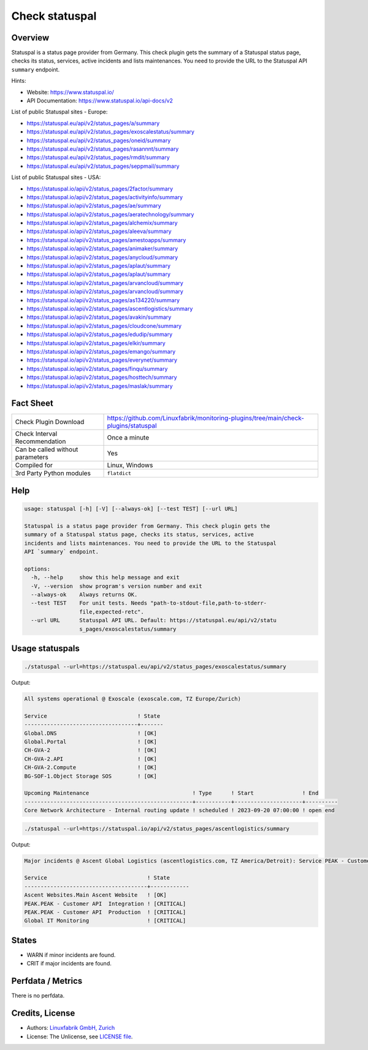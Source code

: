 Check statuspal
===============

Overview
--------

Statuspal is a status page provider from Germany. This check plugin gets the summary of a Statuspal status page, checks its status, services, active incidents and lists maintenances. You need to provide the URL to the Statuspal API ``summary`` endpoint.

Hints:

* Website: https://www.statuspal.io/
* API Documentation: https://www.statuspal.io/api-docs/v2

List of public Statuspal sites - Europe:

* https://statuspal.eu/api/v2/status_pages/a/summary
* https://statuspal.eu/api/v2/status_pages/exoscalestatus/summary
* https://statuspal.eu/api/v2/status_pages/oneid/summary
* https://statuspal.eu/api/v2/status_pages/rasannnt/summary
* https://statuspal.eu/api/v2/status_pages/rmdit/summary
* https://statuspal.eu/api/v2/status_pages/seppmail/summary

List of public Statuspal sites - USA:

* https://statuspal.io/api/v2/status_pages/2factor/summary
* https://statuspal.io/api/v2/status_pages/activityinfo/summary
* https://statuspal.io/api/v2/status_pages/ae/summary
* https://statuspal.io/api/v2/status_pages/aeratechnology/summary
* https://statuspal.io/api/v2/status_pages/alchemix/summary
* https://statuspal.io/api/v2/status_pages/aleeva/summary
* https://statuspal.io/api/v2/status_pages/amestoapps/summary
* https://statuspal.io/api/v2/status_pages/animaker/summary
* https://statuspal.io/api/v2/status_pages/anycloud/summary
* https://statuspal.io/api/v2/status_pages/aplaut/summary
* https://statuspal.io/api/v2/status_pages/aplaut/summary
* https://statuspal.io/api/v2/status_pages/arvancloud/summary
* https://statuspal.io/api/v2/status_pages/arvancloud/summary
* https://statuspal.io/api/v2/status_pages/as134220/summary
* https://statuspal.io/api/v2/status_pages/ascentlogistics/summary
* https://statuspal.io/api/v2/status_pages/avakin/summary
* https://statuspal.io/api/v2/status_pages/cloudcone/summary
* https://statuspal.io/api/v2/status_pages/edudip/summary
* https://statuspal.io/api/v2/status_pages/elkir/summary
* https://statuspal.io/api/v2/status_pages/emango/summary
* https://statuspal.io/api/v2/status_pages/everynet/summary
* https://statuspal.io/api/v2/status_pages/finqu/summary
* https://statuspal.io/api/v2/status_pages/hosttech/summary
* https://statuspal.io/api/v2/status_pages/maslak/summary


Fact Sheet
----------

.. csv-table::
    :widths: 30, 70
    
    "Check Plugin Download",                "https://github.com/Linuxfabrik/monitoring-plugins/tree/main/check-plugins/statuspal"
    "Check Interval Recommendation",        "Once a minute"
    "Can be called without parameters",     "Yes"
    "Compiled for",                         "Linux, Windows"
    "3rd Party Python modules",             "``flatdict``"


Help
----

.. code-block:: text

    usage: statuspal [-h] [-V] [--always-ok] [--test TEST] [--url URL]

    Statuspal is a status page provider from Germany. This check plugin gets the
    summary of a Statuspal status page, checks its status, services, active
    incidents and lists maintenances. You need to provide the URL to the Statuspal
    API `summary` endpoint.

    options:
      -h, --help     show this help message and exit
      -V, --version  show program's version number and exit
      --always-ok    Always returns OK.
      --test TEST    For unit tests. Needs "path-to-stdout-file,path-to-stderr-
                     file,expected-retc".
      --url URL      Statuspal API URL. Default: https://statuspal.eu/api/v2/statu
                     s_pages/exoscalestatus/summary


Usage statuspals
----------------

.. code-block:: bash

    ./statuspal --url=https://statuspal.eu/api/v2/status_pages/exoscalestatus/summary

Output:

.. code-block:: text

    All systems operational @ Exoscale (exoscale.com, TZ Europe/Zurich)

    Service                            ! State 
    -----------------------------------+-------
    Global.DNS                         ! [OK]  
    Global.Portal                      ! [OK]  
    CH-GVA-2                           ! [OK]  
    CH-GVA-2.API                       ! [OK]  
    CH-GVA-2.Compute                   ! [OK]  
    BG-SOF-1.Object Storage SOS        ! [OK]  

    Upcoming Maintenance                                ! Type      ! Start               ! End      
    ----------------------------------------------------+-----------+---------------------+----------
    Core Network Architecture - Internal routing update ! scheduled ! 2023-09-20 07:00:00 ! open end


.. code-block:: bash

    ./statuspal --url=https://statuspal.io/api/v2/status_pages/ascentlogistics/summary

Output:

.. code-block:: text

    Major incidents @ Ascent Global Logistics (ascentlogistics.com, TZ America/Detroit): Service PEAK - Customer API  Production seems to be down / According to our monitoring system this service has become unresponsive, we're investigating. (2022-04-20 18:27:16)

    Service                               ! State      
    --------------------------------------+------------
    Ascent Websites.Main Ascent Website   ! [OK]       
    PEAK.PEAK - Customer API  Integration ! [CRITICAL] 
    PEAK.PEAK - Customer API  Production  ! [CRITICAL] 
    Global IT Monitoring                  ! [CRITICAL]


States
------

* WARN if minor incidents are found.
* CRIT if major incidents are found.


Perfdata / Metrics
------------------

There is no perfdata.


Credits, License
----------------

* Authors: `Linuxfabrik GmbH, Zurich <https://www.linuxfabrik.ch>`_
* License: The Unlicense, see `LICENSE file <https://unlicense.org/>`_.
